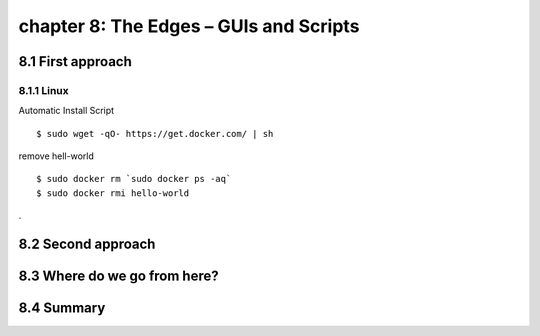 chapter 8: The Edges – GUIs and Scripts
=======================



8.1 First approach
-------------------

8.1.1 Linux
~~~~~~~~~~~~~~~~

Automatic Install Script


::

    $ sudo wget -qO- https://get.docker.com/ | sh

remove hell-world

::

    $ sudo docker rm `sudo docker ps -aq`
    $ sudo docker rmi hello-world


.

8.2 Second approach
-------------------




8.3 Where do we go from here?
-------------------




8.4 Summary
-------------------

